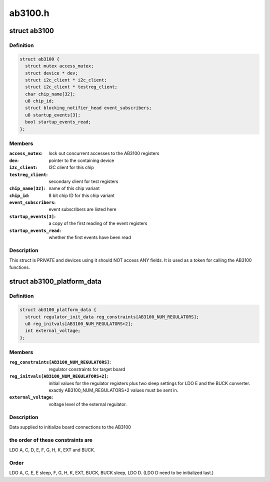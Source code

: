 .. -*- coding: utf-8; mode: rst -*-

========
ab3100.h
========


.. _`ab3100`:

struct ab3100
=============

.. c:type:: ab3100

    


.. _`ab3100.definition`:

Definition
----------

.. code-block:: c

  struct ab3100 {
    struct mutex access_mutex;
    struct device * dev;
    struct i2c_client * i2c_client;
    struct i2c_client * testreg_client;
    char chip_name[32];
    u8 chip_id;
    struct blocking_notifier_head event_subscribers;
    u8 startup_events[3];
    bool startup_events_read;
  };


.. _`ab3100.members`:

Members
-------

:``access_mutex``:
    lock out concurrent accesses to the AB3100 registers

:``dev``:
    pointer to the containing device

:``i2c_client``:
    I2C client for this chip

:``testreg_client``:
    secondary client for test registers

:``chip_name[32]``:
    name of this chip variant

:``chip_id``:
    8 bit chip ID for this chip variant

:``event_subscribers``:
    event subscribers are listed here

:``startup_events[3]``:
    a copy of the first reading of the event registers

:``startup_events_read``:
    whether the first events have been read




.. _`ab3100.description`:

Description
-----------

This struct is PRIVATE and devices using it should NOT
access ANY fields. It is used as a token for calling the
AB3100 functions.



.. _`ab3100_platform_data`:

struct ab3100_platform_data
===========================

.. c:type:: ab3100_platform_data

    


.. _`ab3100_platform_data.definition`:

Definition
----------

.. code-block:: c

  struct ab3100_platform_data {
    struct regulator_init_data reg_constraints[AB3100_NUM_REGULATORS];
    u8 reg_initvals[AB3100_NUM_REGULATORS+2];
    int external_voltage;
  };


.. _`ab3100_platform_data.members`:

Members
-------

:``reg_constraints[AB3100_NUM_REGULATORS]``:
    regulator constraints for target board

:``reg_initvals[AB3100_NUM_REGULATORS+2]``:
    initial values for the regulator registers
    plus two sleep settings for LDO E and the BUCK converter.
    exactly AB3100_NUM_REGULATORS+2 values must be sent in.

:``external_voltage``:
    voltage level of the external regulator.




.. _`ab3100_platform_data.description`:

Description
-----------

Data supplied to initialize board connections to the AB3100



.. _`ab3100_platform_data.the-order-of-these-constraints-are`:

the order of these constraints are
----------------------------------

LDO A, C, D, E,
F, G, H, K, EXT and BUCK.



.. _`ab3100_platform_data.order`:

Order
-----

LDO A, C, E, E sleep, F, G, H, K, EXT, BUCK,
BUCK sleep, LDO D. (LDO D need to be initialized last.)

